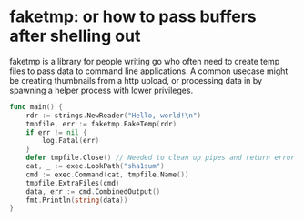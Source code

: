 * faketmp: or how to pass buffers after shelling out

faketmp is a library for people writing go who often need to create temp files to pass data to
command line applications. A common usecase might be creating thumbnails from a http upload, or
processing data in by spawning a helper process with lower privileges.



#+BEGIN_SRC go :imports '("os/exec" "strings" "github.com/shanemhansen/faketmp" "log" "fmt")
func main() { 
	rdr := strings.NewReader("Hello, world!\n")
	tmpfile, err := faketmp.FakeTemp(rdr)
	if err != nil {
		log.Fatal(err)
	}
	defer tmpfile.Close() // Needed to clean up pipes and return error from copy.
	cat, _ := exec.LookPath("sha1sum")
	cmd := exec.Command(cat, tmpfile.Name())
	tmpfile.ExtraFiles(cmd)
	data, err := cmd.CombinedOutput()
	fmt.Println(string(data))
}
#+END_SRC

#+RESULTS:
: 09fac8dbfd27bd9b4d23a00eb648aa751789536d  /proc/self/fd/3

